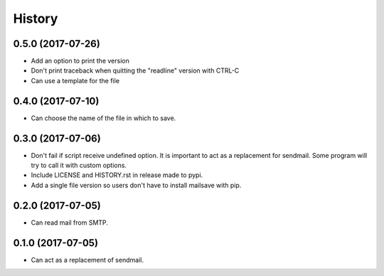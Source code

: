 =======
History
=======

0.5.0 (2017-07-26)
------------------

* Add an option to print the version
* Don't print traceback when quitting the "readline" version with CTRL-C
* Can use a template for the file


0.4.0 (2017-07-10)
------------------

* Can choose the name of the file in which to save.


0.3.0 (2017-07-06)
------------------

* Don't fail if script receive undefined option. It is important to act as a
  replacement for sendmail. Some program will try to call it with custom options.
* Include LICENSE and HISTORY.rst in release made to pypi.
* Add a single file version so users don't have to install mailsave with pip.


0.2.0 (2017-07-05)
------------------

* Can read mail from SMTP.


0.1.0 (2017-07-05)
------------------

* Can act as a replacement of sendmail.
